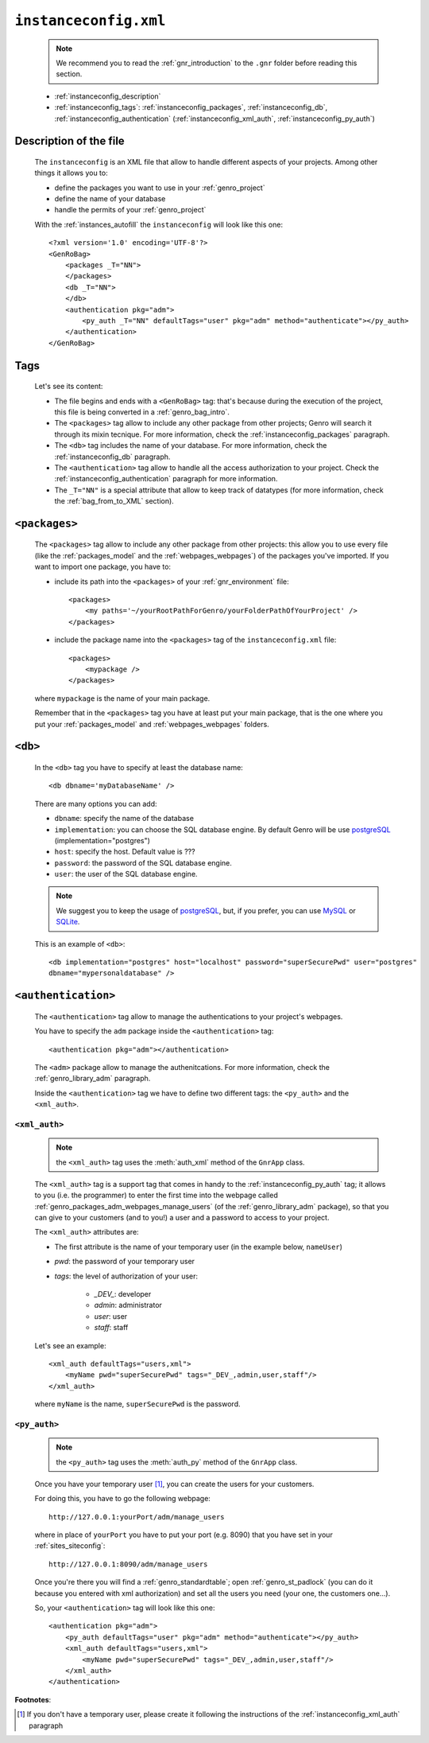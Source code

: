 .. _instances_instanceconfig:

======================
``instanceconfig.xml``
======================

    .. note:: We recommend you to read the :ref:`gnr_introduction` to the ``.gnr`` folder
              before reading this section.
    
    * :ref:`instanceconfig_description`
    * :ref:`instanceconfig_tags`: :ref:`instanceconfig_packages`, :ref:`instanceconfig_db`,
      :ref:`instanceconfig_authentication` (:ref:`instanceconfig_xml_auth`,
      :ref:`instanceconfig_py_auth`)
        
    .. module:: gnr.app.gnrapp.GnrApp
    
.. _instanceconfig_description:
    
Description of the file
=======================

    The ``instanceconfig`` is an XML file that allow to handle different aspects of your projects.
    Among other things it allows you to:
    
    * define the packages you want to use in your :ref:`genro_project`
    * define the name of your database
    * handle the permits of your :ref:`genro_project`
    
    With the :ref:`instances_autofill` the ``instanceconfig`` will look like this one::
    
        <?xml version='1.0' encoding='UTF-8'?>
        <GenRoBag>
            <packages _T="NN">
            </packages>
            <db _T="NN">
            </db>
            <authentication pkg="adm">
                <py_auth _T="NN" defaultTags="user" pkg="adm" method="authenticate"></py_auth>
            </authentication>
        </GenRoBag>

.. _instanceconfig_tags:

Tags
====

    Let's see its content:

    * The file begins and ends with a ``<GenRoBag>`` tag: that's because during the execution of the
      project, this file is being converted in a :ref:`genro_bag_intro`.
    * The ``<packages>`` tag allow to include any other package from other projects; Genro will search
      it through its mixin tecnique. For more information, check the :ref:`instanceconfig_packages` paragraph.
    * The ``<db>`` tag includes the name of your database. For more information, check the
      :ref:`instanceconfig_db` paragraph.
    * The ``<authentication>`` tag allow to handle all the access authorization to your project. Check the
      :ref:`instanceconfig_authentication` paragraph for more information.
    * The ``_T="NN"`` is a special attribute that allow to keep track of datatypes (for more information,
      check the :ref:`bag_from_to_XML` section).
    
.. _instanceconfig_packages:

``<packages>``
==============
    
    The ``<packages>`` tag allow to include any other package from other projects: this allow you to use
    every file (like the :ref:`packages_model` and the :ref:`webpages_webpages`) of the packages you've
    imported. If you want to import one package, you have to:
    
    * include its path into the ``<packages>`` of your :ref:`gnr_environment` file::
    
        <packages>
            <my paths='~/yourRootPathForGenro/yourFolderPathOfYourProject' />
        </packages>
        
    * include the package name into the ``<packages>`` tag of the ``instanceconfig.xml`` file::
    
        <packages>
            <mypackage />
        </packages>
        
    where ``mypackage`` is the name of your main package.
    
    Remember that in the ``<packages>`` tag you have at least put your main package, that is the one where
    you put your :ref:`packages_model` and :ref:`webpages_webpages` folders.
    
.. _instanceconfig_db:

``<db>``
========

    In the ``<db>`` tag you have to specify at least the database name::
    
        <db dbname='myDatabaseName' />
        
    There are many options you can add:
    
    * ``dbname``: specify the name of the database
    * ``implementation``: you can choose the SQL database engine. By default Genro will be use
      postgreSQL_ (implementation="postgres")
    * ``host``: specify the host. Default value is ???
    * ``password``: the password of the SQL database engine.
    * ``user``: the user of the SQL database engine.
    
    .. note:: We suggest you to keep the usage of postgreSQL_, but, if you prefer, you can use
              MySQL_ or SQLite_.
    
    .. _postgreSQL: http://www.postgresql.org/
    .. _MySQL: http://www.mysql.it/
    .. _SQLite: http://www.sqlite.org/
    
    This is an example of ``<db>``::
    
        <db implementation="postgres" host="localhost" password="superSecurePwd" user="postgres"
        dbname="mypersonaldatabase" />
        
.. _instanceconfig_authentication:

``<authentication>``
====================

    The ``<authentication>`` tag allow to manage the authentications to your project's webpages.
    
    You have to specify the ``adm`` package inside the ``<authentication>`` tag::
    
        <authentication pkg="adm"></authentication>
        
    The ``<adm>`` package allow to manage the authenitcations. For more information, check the
    :ref:`genro_library_adm` paragraph.
    
    Inside the ``<authentication>`` tag we have to define two different tags: the ``<py_auth>``
    and the ``<xml_auth>``.
    
.. _instanceconfig_xml_auth:

``<xml_auth>``
--------------

    .. note:: the ``<xml_auth>`` tag uses the :meth:`auth_xml` method of the ``GnrApp`` class.
    
    The ``<xml_auth>`` tag is a support tag that comes in handy to the :ref:`instanceconfig_py_auth`
    tag; it allows to you (i.e. the programmer) to enter the first time into the webpage called
    :ref:`genro_packages_adm_webpages_manage_users` (of the :ref:`genro_library_adm` package), so that
    you can give to your customers (and to you!) a user and a password to access to your project.
    
    The ``<xml_auth>`` attributes are:
    
    * The first attribute is the name of your temporary user (in the example below, ``nameUser``)
    * `pwd`: the password of your temporary user
    * `tags`: the level of authorization of your user:
    
        * `_DEV_`: developer
        * `admin`: administrator
        * `user`: user
        * `staff`: staff
        
    Let's see an example::
    
        <xml_auth defaultTags="users,xml">
            <myName pwd="superSecurePwd" tags="_DEV_,admin,user,staff"/>
        </xml_auth>
        
    where ``myName`` is the name, ``superSecurePwd`` is the password.
    
.. _instanceconfig_py_auth:

``<py_auth>``
-------------

    .. note:: the ``<py_auth>`` tag uses the :meth:`auth_py` method of the ``GnrApp`` class.
    
    Once you have your temporary user [#]_, you can create the users for your customers.
    
    For doing this, you have to go the following webpage::
    
        http://127.0.0.1:yourPort/adm/manage_users
        
    where in place of ``yourPort`` you have to put your port (e.g. 8090) that you have set in your
    :ref:`sites_siteconfig`::
    
        http://127.0.0.1:8090/adm/manage_users
    
    Once you're there you will find a :ref:`genro_standardtable`; open :ref:`genro_st_padlock` (you can
    do it because you entered with xml authorization) and set all the users you need (your one, the
    customers one...).
    
    So, your ``<authentication>`` tag will look like this one::
    
        <authentication pkg="adm">
            <py_auth defaultTags="user" pkg="adm" method="authenticate"></py_auth>
            <xml_auth defaultTags="users,xml">
                <myName pwd="superSecurePwd" tags="_DEV_,admin,user,staff"/>
            </xml_auth>
        </authentication>
        
**Footnotes**:

.. [#] If you don't have a temporary user, please create it following the instructions of the :ref:`instanceconfig_xml_auth` paragraph
